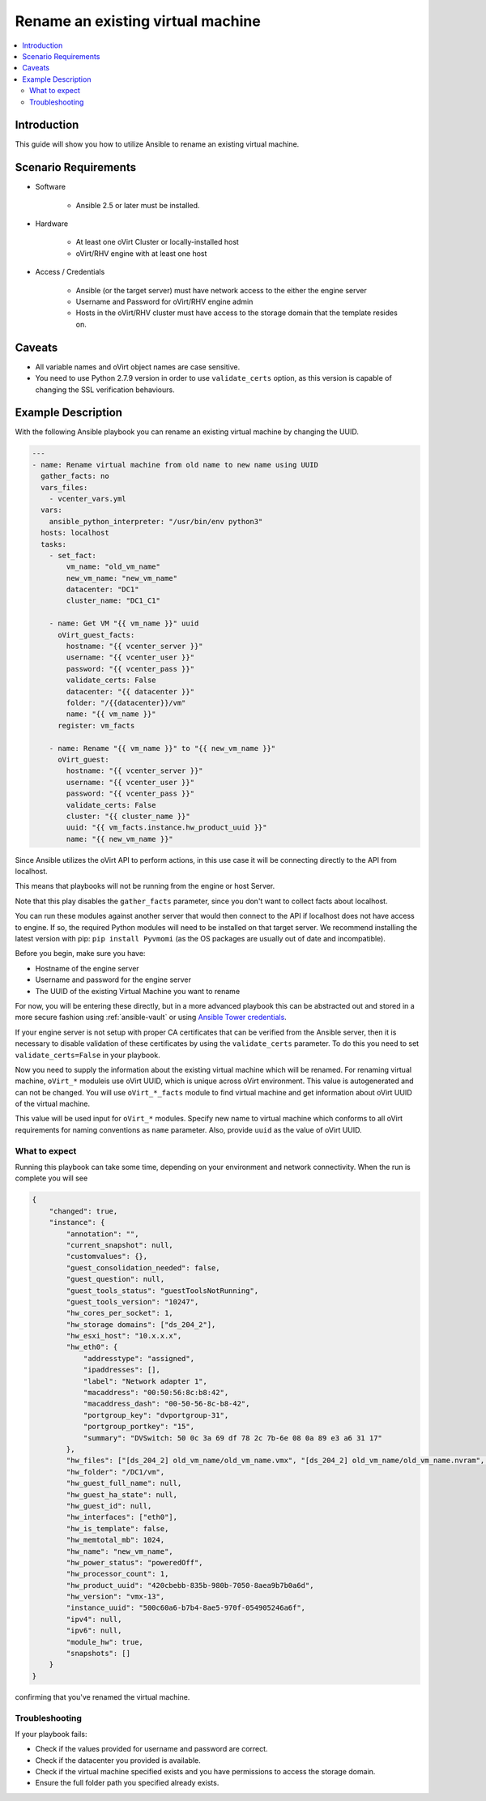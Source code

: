 .. _oVirt_guest_rename_virtual_machine:

**********************************
Rename an existing virtual machine
**********************************

.. contents::
   :local:

Introduction
============

This guide will show you how to utilize Ansible to rename an existing virtual machine.

Scenario Requirements
=====================

* Software

    * Ansible 2.5 or later must be installed.

* Hardware

    * At least one oVirt Cluster or locally-installed host

    * oVirt/RHV engine with at least one host

* Access / Credentials

    * Ansible (or the target server) must have network access to the either the engine server

    * Username and Password for oVirt/RHV engine admin

    * Hosts in the oVirt/RHV cluster must have access to the storage domain that the template resides on.

Caveats
=======

- All variable names and oVirt object names are case sensitive.
- You need to use Python 2.7.9 version in order to use ``validate_certs`` option, as this version is capable of changing the SSL verification behaviours.


Example Description
===================

With the following Ansible playbook you can rename an existing virtual machine by changing the UUID.

.. code-block:: yaml

    ---
    - name: Rename virtual machine from old name to new name using UUID
      gather_facts: no
      vars_files:
        - vcenter_vars.yml
      vars:
        ansible_python_interpreter: "/usr/bin/env python3"
      hosts: localhost
      tasks:
        - set_fact:
            vm_name: "old_vm_name"
            new_vm_name: "new_vm_name"
            datacenter: "DC1"
            cluster_name: "DC1_C1"

        - name: Get VM "{{ vm_name }}" uuid
          oVirt_guest_facts:
            hostname: "{{ vcenter_server }}"
            username: "{{ vcenter_user }}"
            password: "{{ vcenter_pass }}"
            validate_certs: False
            datacenter: "{{ datacenter }}"
            folder: "/{{datacenter}}/vm"
            name: "{{ vm_name }}"
          register: vm_facts

        - name: Rename "{{ vm_name }}" to "{{ new_vm_name }}"
          oVirt_guest:
            hostname: "{{ vcenter_server }}"
            username: "{{ vcenter_user }}"
            password: "{{ vcenter_pass }}"
            validate_certs: False
            cluster: "{{ cluster_name }}"
            uuid: "{{ vm_facts.instance.hw_product_uuid }}"
            name: "{{ new_vm_name }}"

Since Ansible utilizes the oVirt API to perform actions, in this use case it will be connecting directly to the API from localhost.

This means that playbooks will not be running from the engine or host Server.

Note that this play disables the ``gather_facts`` parameter, since you don't want to collect facts about localhost.

You can run these modules against another server that would then connect to the API if localhost does not have access to engine. If so, the required Python modules will need to be installed on that target server. We recommend installing the latest version with pip: ``pip install Pyvmomi`` (as the OS packages are usually out of date and incompatible).

Before you begin, make sure you have:

- Hostname of the engine server
- Username and password for the engine server
- The UUID of the existing Virtual Machine you want to rename

For now, you will be entering these directly, but in a more advanced playbook this can be abstracted out and stored in a more secure fashion using :ref:`ansible-vault` or using `Ansible Tower credentials <https://docs.ansible.com/ansible-tower/latest/html/userguide/credentials.html>`_.

If your engine server is not setup with proper CA certificates that can be verified from the Ansible server, then it is necessary to disable validation of these certificates by using the ``validate_certs`` parameter. To do this you need to set ``validate_certs=False`` in your playbook.

Now you need to supply the information about the existing virtual machine which will be renamed. For renaming virtual machine, ``oVirt_*`` moduleis use oVirt UUID, which is unique across oVirt environment. This value is autogenerated and can not be changed. You will use ``oVirt_*_facts`` module to find virtual machine and get information about oVirt UUID of the virtual machine.

This value will be used input for ``oVirt_*`` modules. Specify new name to virtual machine which conforms to all oVirt requirements for naming conventions as ``name`` parameter. Also, provide ``uuid`` as the value of oVirt UUID.

What to expect
--------------

Running this playbook can take some time, depending on your environment and network connectivity. When the run is complete you will see

.. code-block:: yaml

    {
        "changed": true,
        "instance": {
            "annotation": "",
            "current_snapshot": null,
            "customvalues": {},
            "guest_consolidation_needed": false,
            "guest_question": null,
            "guest_tools_status": "guestToolsNotRunning",
            "guest_tools_version": "10247",
            "hw_cores_per_socket": 1,
            "hw_storage domains": ["ds_204_2"],
            "hw_esxi_host": "10.x.x.x",
            "hw_eth0": {
                "addresstype": "assigned",
                "ipaddresses": [],
                "label": "Network adapter 1",
                "macaddress": "00:50:56:8c:b8:42",
                "macaddress_dash": "00-50-56-8c-b8-42",
                "portgroup_key": "dvportgroup-31",
                "portgroup_portkey": "15",
                "summary": "DVSwitch: 50 0c 3a 69 df 78 2c 7b-6e 08 0a 89 e3 a6 31 17"
            },
            "hw_files": ["[ds_204_2] old_vm_name/old_vm_name.vmx", "[ds_204_2] old_vm_name/old_vm_name.nvram", "[ds_204_2] old_vm_name/old_vm_name.vmsd", "[ds_204_2] old_vm_name/oVirt.log", "[ds_204_2] old_vm_name/old_vm_name.vmdk"],
            "hw_folder": "/DC1/vm",
            "hw_guest_full_name": null,
            "hw_guest_ha_state": null,
            "hw_guest_id": null,
            "hw_interfaces": ["eth0"],
            "hw_is_template": false,
            "hw_memtotal_mb": 1024,
            "hw_name": "new_vm_name",
            "hw_power_status": "poweredOff",
            "hw_processor_count": 1,
            "hw_product_uuid": "420cbebb-835b-980b-7050-8aea9b7b0a6d",
            "hw_version": "vmx-13",
            "instance_uuid": "500c60a6-b7b4-8ae5-970f-054905246a6f",
            "ipv4": null,
            "ipv6": null,
            "module_hw": true,
            "snapshots": []
        }
    }

confirming that you've renamed the virtual machine.


Troubleshooting
---------------

If your playbook fails:

- Check if the values provided for username and password are correct.
- Check if the datacenter you provided is available.
- Check if the virtual machine specified exists and you have permissions to access the storage domain.
- Ensure the full folder path you specified already exists.
